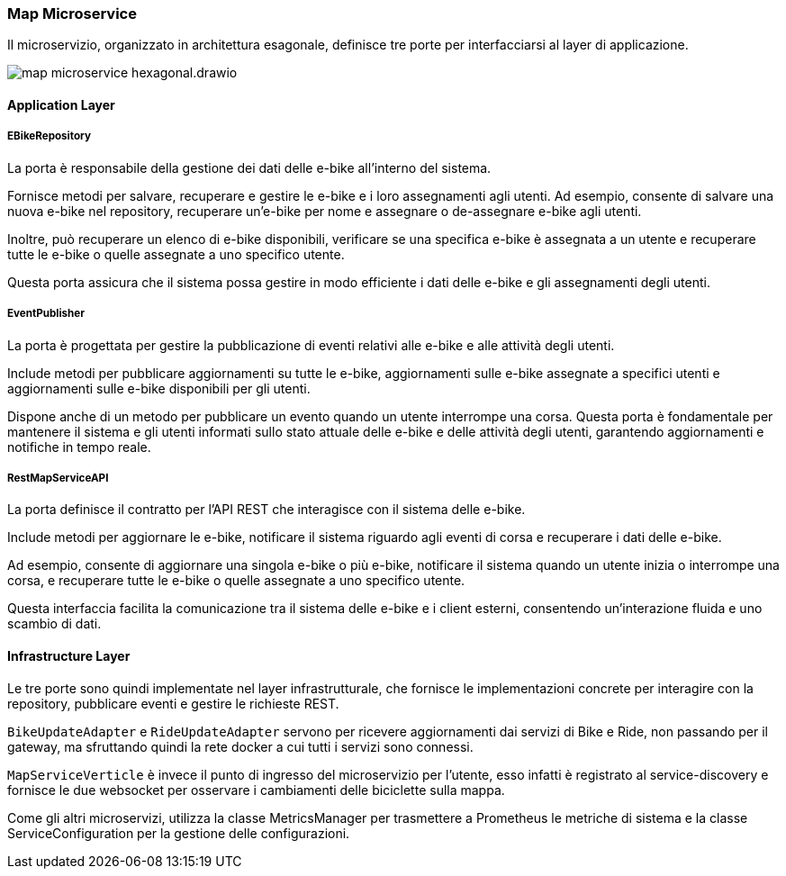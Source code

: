 === Map Microservice

Il microservizio, organizzato in architettura esagonale, definisce tre porte per interfacciarsi al layer di applicazione.

image::../../png/map_microservice_hexagonal.drawio.png[]

==== Application Layer

===== EBikeRepository

La porta è responsabile della gestione dei dati delle e-bike all'interno del sistema.

Fornisce metodi per salvare, recuperare e gestire le e-bike e i loro assegnamenti agli utenti. Ad esempio, consente di salvare una nuova e-bike nel repository, recuperare un'e-bike per nome e assegnare o de-assegnare e-bike agli utenti.

Inoltre, può recuperare un elenco di e-bike disponibili, verificare se una specifica e-bike è assegnata a un utente e recuperare tutte le e-bike o quelle assegnate a uno specifico utente.

Questa porta assicura che il sistema possa gestire in modo efficiente i dati delle e-bike e gli assegnamenti degli utenti.


===== EventPublisher

La porta è progettata per gestire la pubblicazione di eventi relativi alle e-bike e alle attività degli utenti.

Include metodi per pubblicare aggiornamenti su tutte le e-bike, aggiornamenti sulle e-bike assegnate a specifici utenti e aggiornamenti sulle e-bike disponibili per gli utenti.

Dispone anche di un metodo per pubblicare un evento quando un utente interrompe una corsa. Questa porta è fondamentale per mantenere il sistema e gli utenti informati sullo stato attuale delle e-bike e delle attività degli utenti, garantendo aggiornamenti e notifiche in tempo reale.

===== RestMapServiceAPI

La porta definisce il contratto per l'API REST che interagisce con il sistema delle e-bike.

Include metodi per aggiornare le e-bike, notificare il sistema riguardo agli eventi di corsa e recuperare i dati delle e-bike.

Ad esempio, consente di aggiornare una singola e-bike o più e-bike, notificare il sistema quando un utente inizia o interrompe una corsa, e recuperare tutte le e-bike o quelle assegnate a uno specifico utente.

Questa interfaccia facilita la comunicazione tra il sistema delle e-bike e i client esterni, consentendo un'interazione fluida e uno scambio di dati.

==== Infrastructure Layer

Le tre porte sono quindi implementate nel layer infrastrutturale, che fornisce le implementazioni concrete per interagire con la repository, pubblicare eventi e gestire le richieste REST.

`BikeUpdateAdapter` e `RideUpdateAdapter` servono per ricevere aggiornamenti dai servizi di Bike e Ride, non passando per il gateway, ma sfruttando quindi la rete docker a cui tutti i servizi sono connessi.

`MapServiceVerticle` è invece il punto di ingresso del microservizio per l'utente, esso infatti è registrato al service-discovery e fornisce le due websocket per osservare i cambiamenti delle biciclette sulla mappa.

Come gli altri microservizi, utilizza la classe MetricsManager per trasmettere a Prometheus le metriche di sistema e la classe  ServiceConfiguration per la gestione delle configurazioni.

